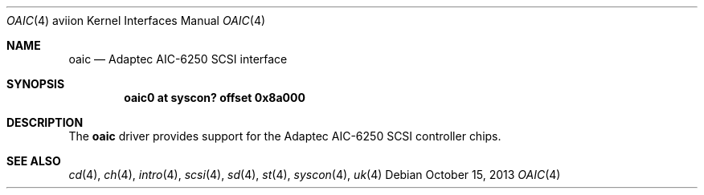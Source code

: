 .\"	$OpenBSD: oaic.4,v 1.1 2013/10/15 01:41:45 miod Exp $
.\"	OpenBSD: aic.4,v 1.8 2012/08/14 01:08:19 dlg Exp
.\"	$NetBSD: aic.4,v 1.5 1998/06/07 09:08:45 enami Exp $
.\"
.\" Copyright (c) 1997 Jason R. Thorpe.  All rights reserved.
.\" Copyright (c) 1994 James A. Jegers
.\" All rights reserved.
.\"
.\" Redistribution and use in source and binary forms, with or without
.\" modification, are permitted provided that the following conditions
.\" are met:
.\" 1. Redistributions of source code must retain the above copyright
.\"    notice, this list of conditions and the following disclaimer.
.\" 2. The name of the author may not be used to endorse or promote products
.\"    derived from this software without specific prior written permission
.\"
.\" THIS SOFTWARE IS PROVIDED BY THE AUTHOR ``AS IS'' AND ANY EXPRESS OR
.\" IMPLIED WARRANTIES, INCLUDING, BUT NOT LIMITED TO, THE IMPLIED WARRANTIES
.\" OF MERCHANTABILITY AND FITNESS FOR A PARTICULAR PURPOSE ARE DISCLAIMED.
.\" IN NO EVENT SHALL THE AUTHOR BE LIABLE FOR ANY DIRECT, INDIRECT,
.\" INCIDENTAL, SPECIAL, EXEMPLARY, OR CONSEQUENTIAL DAMAGES (INCLUDING, BUT
.\" NOT LIMITED TO, PROCUREMENT OF SUBSTITUTE GOODS OR SERVICES; LOSS OF USE,
.\" DATA, OR PROFITS; OR BUSINESS INTERRUPTION) HOWEVER CAUSED AND ON ANY
.\" THEORY OF LIABILITY, WHETHER IN CONTRACT, STRICT LIABILITY, OR TORT
.\" (INCLUDING NEGLIGENCE OR OTHERWISE) ARISING IN ANY WAY OUT OF THE USE OF
.\" THIS SOFTWARE, EVEN IF ADVISED OF THE POSSIBILITY OF SUCH DAMAGE.
.\"
.\"
.Dd $Mdocdate: October 15 2013 $
.Dt OAIC 4 aviion
.Os
.Sh NAME
.Nm oaic
.Nd Adaptec AIC-6250 SCSI interface
.Sh SYNOPSIS
.Cd "oaic0 at syscon? offset 0x8a000"
.Sh DESCRIPTION
The
.Nm
driver provides support for the
.Tn Adaptec
AIC-6250
.Tn SCSI
controller chips.
.Sh SEE ALSO
.Xr cd 4 ,
.Xr ch 4 ,
.Xr intro 4 ,
.Xr scsi 4 ,
.Xr sd 4 ,
.Xr st 4 ,
.Xr syscon 4 ,
.Xr uk 4
